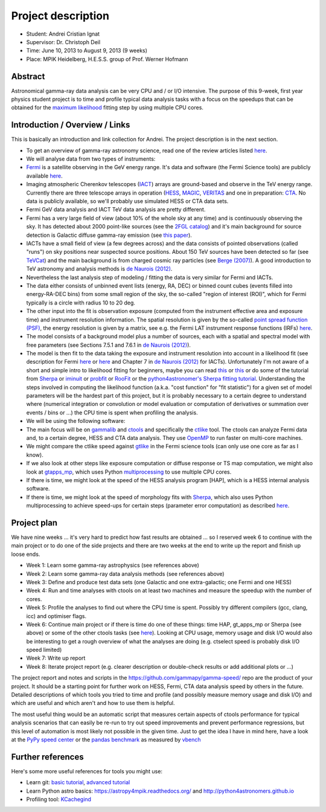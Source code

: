 Project description
*******************

-  Student: Andrei Cristian Ignat
-  Supervisor: Dr. Christoph Deil
-  Time: June 10, 2013 to August 9, 2013 (9 weeks)
-  Place: MPIK Heidelberg, H.E.S.S. group of Prof. Werner Hofmann

Abstract
========

Astronomical gamma-ray data analysis can be very CPU and / or I/O
intensive. The purpose of this 9-week, first year physics student
project is to time and profile typical data analysis tasks with a focus
on the speedups that can be obtained for the `maximum
likelihood <https://en.wikipedia.org/wiki/Maximum_likelihood>`_ fitting
step by using multiple CPU cores.

Introduction / Overview / Links
===============================

This is basically an introduction and link collection for Andrei. The
project description is in the next section.

-  To get an overview of gamma-ray astronomy science, read one of the
   review articles listed
   `here <http://tevcat.uchicago.edu/reviews.html>`_.
-  We will analyse data from two types of instruments:
-  `Fermi <http://fermi.gsfc.nasa.gov>`_ is a satellite observing in the
   GeV energy range. It's data and software (the Fermi Science tools)
   are publicly available
   `here <http://fermi.gsfc.nasa.gov/ssc/data/>`_.
-  Imaging atmospheric Cherenkov telescopes
   (`IACT <https://en.wikipedia.org/wiki/IACT>`_) arrays are
   ground-based and observe in the TeV energy range. Currently there are
   three telescope arrays in operation
   (`HESS <http://www.mpi-hd.mpg.de/hfm/HESS/>`_,
   `MAGIC <http://magic.mppmu.mpg.de>`_,
   `VERITAS <http://veritas.sao.arizona.edu>`_ and one in preparation:
   `CTA <https://www.cta-observatory.org>`_. No data is publicly
   available, so we'll probably use simulated HESS or CTA data sets.
-  Fermi GeV data analysis and IACT TeV data analysis are pretty
   different.
-  Fermi has a very large field of view (about 10% of the whole sky at
   any time) and is continuously observing the sky. It has detected
   about 2000 point-like sources (see the `2FGL
   catalog <http://fermi.gsfc.nasa.gov/ssc/data/access/lat/2yr_catalog/>`_)
   and it's main background for source detection is Galactic diffuse
   gamma-ray emission (see `this
   paper <http://adsabs.harvard.edu/abs/2012arXiv1202.4039T>`_).
-  IACTs have a small field of view (a few degrees across) and the data
   consists of pointed observations (called "runs") on sky positions
   near suspected source positions. About 150 TeV sources have been
   detected so far (see `TeVCat <http://tevcat.uchicago.edu>`_) and the
   main background is from charged cosmic ray particles (see `Berge
   (2007) <http://adsabs.harvard.edu/abs/2007A%26A...466.1219B>`_). A
   good introduction to TeV astronomy and analysis methods is `de
   Naurois (2012) <http://inspirehep.net/record/1122589>`_.
-  Nevertheless the last analysis step of modeling / fitting the data is
   very similar for Fermi and IACTs.
-  The data either consists of unbinned event lists (energy, RA, DEC) or
   binned count cubes (events filled into energy-RA-DEC bins) from some
   small region of the sky, the so-called "region of interest (ROI)",
   which for Fermi typically is a circle with radius 10 to 20 deg.
-  The other input into the fit is observation exposure (computed from
   the instrument effective area and exposure time) and instrument
   resolution information. The spatial resolution is given by the
   so-called `point spread function
   (PSF) <http://en.wikipedia.org/wiki/Point_spread_function>`_, the
   energy resolution is given by a matrix, see e.g. the Fermi LAT
   instrument response functions (IRFs)
   `here <http://fermi.gsfc.nasa.gov/ssc/data/analysis/documentation/Cicerone/Cicerone_LAT_IRFs/IRF_overview.html>`_.
-  The model consists of a background model plus a number of sources,
   each with a spatial and spectral model with free parameters (see
   Sections 7.5.1 and 7.6.1 in `de Naurois
   (2012) <http://inspirehep.net/record/1122589>`_).
-  The model is then fit to the data taking the exposure and instrument
   resolution into account in a likelihood fit (see description for
   Fermi
   `here <http://fermi.gsfc.nasa.gov/ssc/data/analysis/documentation/Cicerone/Cicerone_Likelihood/Fitting_Models.html>`_
   or `here <https://github.com/kialio/fermi-summer-school>`_ and
   Chapter 7 in `de Naurois
   (2012) <http://inspirehep.net/record/1122589>`_ for IACTs).
   Unfortunately I'm not aware of a short and simple intro to likelihood
   fitting for beginners, maybe you can read
   `this <http://cxc.cfa.harvard.edu/sherpa/references/papers/statistics.pdf>`_
   or `this <http://cxc.harvard.edu/contrib/sherpa/scipy11/>`_ or do
   some of the tutorial from
   `Sherpa <http://cxc.cfa.harvard.edu/sherpa/>`_ or
   `iminuit <http://iminuit.github.io/iminuit/>`_ or
   `probfit <http://iminuit.github.io/probfit/>`_ or
   `RooFit <http://root.cern.ch/drupal/content/roofit>`_ or the
   `python4astronomer's Sherpa fitting
   tutorial <http://python4astronomers.github.io/fitting/fitting.html>`_.
   Understanding the steps involved in computing the likelihood function
   (a.k.a. "cost function" for "fit statistic") for a given set of model
   parameters will be the hardest part of this project, but it is
   probably necessary to a certain degree to understand where (numerical
   integration or convolution or model evaluation or computation of
   derivatives or summation over events / bins or ...) the CPU time is
   spent when profiling the analysis.
-  We will be using the following software:
-  The main focus will be on
   `gammalib <http://gammalib.sourceforge.net>`_ and
   `ctools <http://cta.irap.omp.eu/ctools/>`_ and specifically the
   `ctlike <http://cta.irap.omp.eu/ctools/doc/ctlike.html>`_ tool. The
   ctools can analyze Fermi data and, to a certain degree, HESS and CTA
   data analysis. They use `OpenMP <http://www.openmp.org/>`_ to run
   faster on multi-core machines.
-  We might compare the ctlike speed against
   `gtlike <http://fermi.gsfc.nasa.gov/ssc/data/analysis/scitools/help/gtlike.txt>`_
   in the Fermi science tools (can only use one core as far as I know).
-  If we also look at other steps like exposure computation or diffuse
   response or TS map computation, we might also look at
   `gtapps\_mp <https://github.com/kialio/gtapps_mp>`_, which uses
   Python
   `multiprocessing <http://docs.python.org/2.7/library/multiprocessing.html>`_
   to use multiple CPU cores.
-  If there is time, we might look at the speed of the HESS analysis
   program [HAP], which is a HESS internal analysis software.
-  If there is time, we might look at the speed of morphology fits with
   `Sherpa <http://cxc.cfa.harvard.edu/sherpa/>`_, which also uses
   Python multiprocessing to achieve speed-ups for certain steps
   (parameter error computation) as described
   `here <http://cxc.cfa.harvard.edu/sherpa/threads/multicore/>`_.

Project plan
============

We have nine weeks ... it's very hard to predict how fast results are
obtained ... so I reserved week 6 to continue with the main project or
to do one of the side projects and there are two weeks at the end to
write up the report and finish up loose ends.

-  Week 1: Learn some gamma-ray astrophysics (see references above)
-  Week 2: Learn some gamma-ray data analysis methods (see references
   above)
-  Week 3: Define and produce test data sets (one Galactic and one
   extra-galactic; one Fermi and one HESS)
-  Week 4: Run and time analyses with ctools on at least two machines
   and measure the speedup with the number of cores.
-  Week 5: Profile the analyses to find out where the CPU time is spent.
   Possibly try different compilers (gcc, clang, icc) and optimiser
   flags.
-  Week 6: Continue main project or if there is time do one of these
   things: time HAP, gt\_apps\_mp or Sherpa (see above) or some of the
   other ctools tasks (see `here <http://cta.irap.omp.eu/ctools/>`_).
   Looking at CPU usage, memory usage and disk I/O would also be
   interesting to get a rough overview of what the analyses are doing
   (e.g. ctselect speed is probably disk I/O speed limited)
-  Week 7: Write up report
-  Week 8: Iterate project report (e.g. clearer description or
   double-check results or add additional plots or ...)

The project report and notes and scripts in the
https://github.com/gammapy/gamma-speed/ repo are the product of your
project. It should be a starting point for further work on HESS, Fermi,
CTA data analysis speed by others in the future. Detailed descriptions
of which tools you tried to time and profile (and possibly measure
memory usage and disk I/O) and which are useful and which aren't and how
to use them is helpful.

The most useful thing would be an automatic script that measures certain
aspects of ctools performance for typical analysis scenarios that can
easily be re-run to try out speed improvements and prevent performance
regressions, but this level of automation is most likely not possible in
the given time. Just to get the idea I have in mind here, have a look at
the `PyPy speed center <http://speed.pypy.org>`_ or the `pandas
benchmark <http://pandas.pydata.org/pandas-docs/vbench/vb_groupby.html>`_
as measured by `vbench <https://github.com/pydata/vbench>`_

Further references
==================

Here's some more useful references for tools you might use:

-  Learn git: `basic
   tutorial <http://pcottle.github.io/learnGitBranching/>`_, `advanced
   tutorial <http://gitimmersion.com/>`_
-  Learn Python astro basics: https://astropy4mpik.readthedocs.org/ and
   http://python4astronomers.github.io
-  Profiling tool:
   `KCachegind <http://kcachegrind.sourceforge.net/html/Home.html>`_



